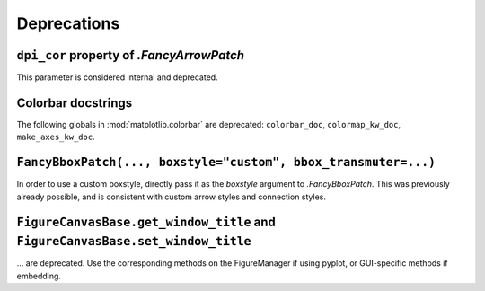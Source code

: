 Deprecations
------------

``dpi_cor`` property of `.FancyArrowPatch`
~~~~~~~~~~~~~~~~~~~~~~~~~~~~~~~~~~~~~~~~~~
This parameter is considered internal and deprecated.


Colorbar docstrings
~~~~~~~~~~~~~~~~~~~
The following globals in :mod:`matplotlib.colorbar` are deprecated:
``colorbar_doc``, ``colormap_kw_doc``, ``make_axes_kw_doc``.

``FancyBboxPatch(..., boxstyle="custom", bbox_transmuter=...)``
~~~~~~~~~~~~~~~~~~~~~~~~~~~~~~~~~~~~~~~~~~~~~~~~~~~~~~~~~~~~~~~
In order to use a custom boxstyle, directly pass it as the *boxstyle* argument
to `.FancyBboxPatch`.  This was previously already possible, and is consistent
with custom arrow styles and connection styles.

``FigureCanvasBase.get_window_title`` and ``FigureCanvasBase.set_window_title``
~~~~~~~~~~~~~~~~~~~~~~~~~~~~~~~~~~~~~~~~~~~~~~~~~~~~~~~~~~~~~~~~~~~~~~~~~~~~~~~
... are deprecated.  Use the corresponding methods on the FigureManager if
using pyplot, or GUI-specific methods if embedding.
